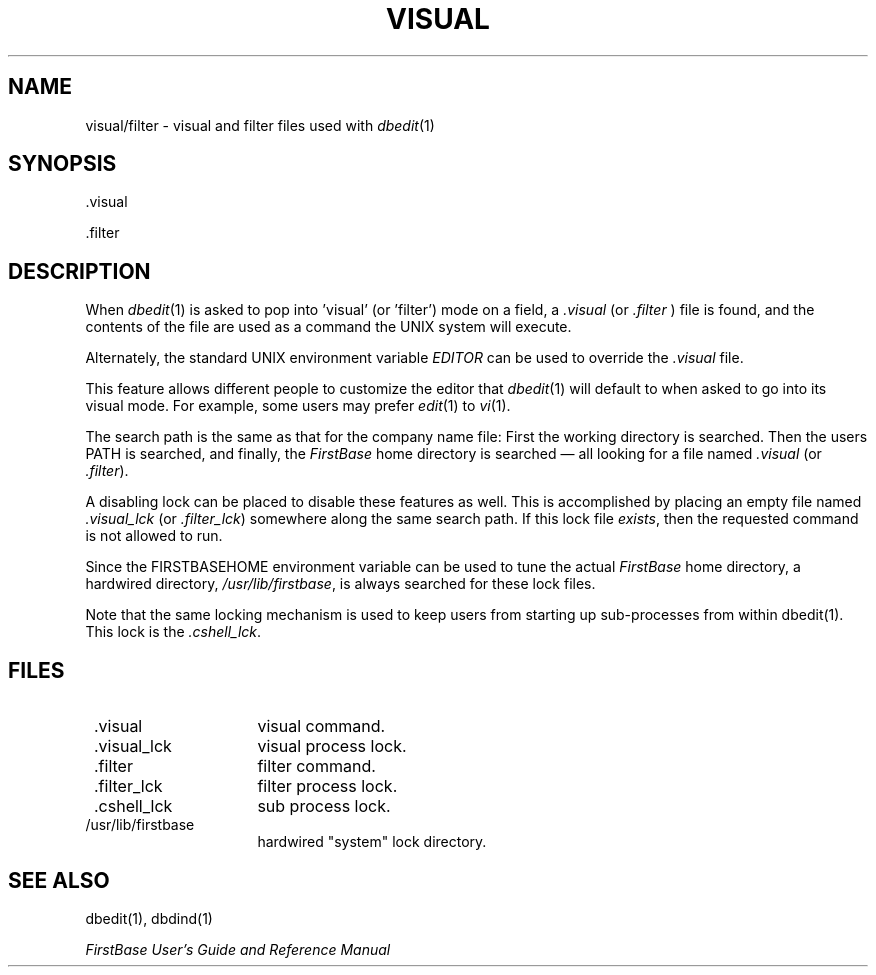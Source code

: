 .TH VISUAL 5 "12 September 1995"
.FB
.SH NAME
visual/filter \- visual and filter files used with \fIdbedit\fP(1)
.SH SYNOPSIS
 .visual
.sp
 .filter
.br
.SH DESCRIPTION
When \fIdbedit\fP(1)
is asked to pop into 'visual' (or 'filter') mode on a field,
a \fI.visual\fP (or \fI.filter\fP )
file is found, and the contents of the file are used as a
command the UNIX system will execute.
.PP
Alternately, the standard UNIX environment
variable \fIEDITOR\fP can be used to override
the \fI.visual\fP file.
.PP
This feature allows different people to customize the editor that
\fIdbedit\fP(1) will default to when asked to go into its visual mode.
For example, some users may prefer \fIedit\fP(1) to \fIvi\fP(1).
.PP
The search path is the same as that for the company name file:
First the working directory is searched. Then the users PATH is
searched, and finally, the \fIFirstBase\fP home directory is searched \(em all looking
for a file named \fI.visual\fP (or \fI.filter\fP).
.PP
A disabling lock can be placed to disable these features as well.
This is accomplished by placing an empty file named \fI.visual_lck\fP
(or \fI.filter_lck\fP) somewhere along the same search path.
If this lock file \fIexists\fP, then the requested command is not
allowed to run.
.PP
Since the FIRSTBASEHOME environment variable can be used to tune the
actual \fIFirstBase\fP home directory, a hardwired directory, \fI/usr/lib/firstbase\fP,
is always searched for these lock files.
.PP
Note that the same locking mechanism is used to keep users from starting
up sub-processes from within dbedit(1). This lock is the \fI.cshell_lck\fP.
.SH FILES
.PD 0
.TP 16
 .visual
visual command.
.TP 16
 .visual_lck
visual process lock.
.TP 16
 .filter
filter command.
.TP 16
 .filter_lck
filter process lock.
.TP 16
 .cshell_lck
sub process lock.
.TP 16
/usr/lib/firstbase
hardwired "system" lock directory.
.PD
.SH SEE ALSO
dbedit(1), dbdind(1)
.PP
.I FirstBase User's Guide and Reference Manual
.br
